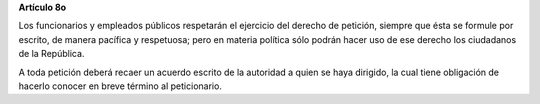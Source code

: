 **Artículo 8o**

Los funcionarios y empleados públicos respetarán el ejercicio del
derecho de petición, siempre que ésta se formule por escrito, de manera
pacífica y respetuosa; pero en materia política sólo podrán hacer uso de
ese derecho los ciudadanos de la República.

A toda petición deberá recaer un acuerdo escrito de la autoridad a quien
se haya dirigido, la cual tiene obligación de hacerlo conocer en breve
término al peticionario.
